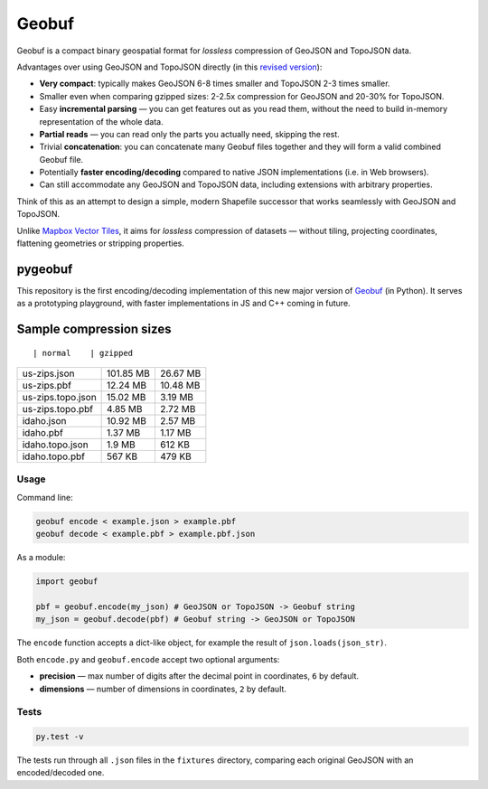 Geobuf
------

Geobuf is a compact binary geospatial format for *lossless* compression
of GeoJSON and TopoJSON data.

|Build Status| |Coverage Status|

Advantages over using GeoJSON and TopoJSON directly (in this `revised
version <https://github.com/mapbox/geobuf/issues/27>`__):

-  **Very compact**: typically makes GeoJSON 6-8 times smaller and
   TopoJSON 2-3 times smaller.
-  Smaller even when comparing gzipped sizes: 2-2.5x compression for
   GeoJSON and 20-30% for TopoJSON.
-  Easy **incremental parsing** — you can get features out as you read
   them, without the need to build in-memory representation of the whole
   data.
-  **Partial reads** — you can read only the parts you actually need,
   skipping the rest.
-  Trivial **concatenation**: you can concatenate many Geobuf files
   together and they will form a valid combined Geobuf file.
-  Potentially **faster encoding/decoding** compared to native JSON
   implementations (i.e. in Web browsers).
-  Can still accommodate any GeoJSON and TopoJSON data, including
   extensions with arbitrary properties.

Think of this as an attempt to design a simple, modern Shapefile
successor that works seamlessly with GeoJSON and TopoJSON.

Unlike `Mapbox Vector
Tiles <https://github.com/mapbox/vector-tile-spec/>`__, it aims for
*lossless* compression of datasets — without tiling, projecting
coordinates, flattening geometries or stripping properties.

pygeobuf
^^^^^^^^

This repository is the first encoding/decoding implementation of this
new major version of `Geobuf <https://github.com/mapbox/geobuf>`__ (in
Python). It serves as a prototyping playground, with faster
implementations in JS and C++ coming in future.

Sample compression sizes
^^^^^^^^^^^^^^^^^^^^^^^^

::

                    | normal    | gzipped

+---------------------+-------------+------------+
| us-zips.json        | 101.85 MB   | 26.67 MB   |
+---------------------+-------------+------------+
| us-zips.pbf         | 12.24 MB    | 10.48 MB   |
+---------------------+-------------+------------+
| us-zips.topo.json   | 15.02 MB    | 3.19 MB    |
+---------------------+-------------+------------+
| us-zips.topo.pbf    | 4.85 MB     | 2.72 MB    |
+---------------------+-------------+------------+
| idaho.json          | 10.92 MB    | 2.57 MB    |
+---------------------+-------------+------------+
| idaho.pbf           | 1.37 MB     | 1.17 MB    |
+---------------------+-------------+------------+
| idaho.topo.json     | 1.9 MB      | 612 KB     |
+---------------------+-------------+------------+
| idaho.topo.pbf      | 567 KB      | 479 KB     |
+---------------------+-------------+------------+

Usage
~~~~~

Command line:

.. code:: bash

    geobuf encode < example.json > example.pbf
    geobuf decode < example.pbf > example.pbf.json

As a module:

.. code:: python

    import geobuf

    pbf = geobuf.encode(my_json) # GeoJSON or TopoJSON -> Geobuf string
    my_json = geobuf.decode(pbf) # Geobuf string -> GeoJSON or TopoJSON

The ``encode`` function accepts a dict-like object, for example the
result of ``json.loads(json_str)``.

Both ``encode.py`` and ``geobuf.encode`` accept two optional arguments:

-  **precision** — max number of digits after the decimal point in
   coordinates, ``6`` by default.
-  **dimensions** — number of dimensions in coordinates, ``2`` by
   default.

Tests
~~~~~

.. code:: bash

    py.test -v

The tests run through all ``.json`` files in the ``fixtures`` directory,
comparing each original GeoJSON with an encoded/decoded one.

.. |Build Status| image:: https://travis-ci.org/mapbox/pygeobuf.svg?branch=master
   :target: https://travis-ci.org/mapbox/pygeobuf
.. |Coverage Status| image:: https://coveralls.io/repos/mapbox/pygeobuf/badge.svg?branch=master
   :target: https://coveralls.io/r/mapbox/pygeobuf?branch=master



